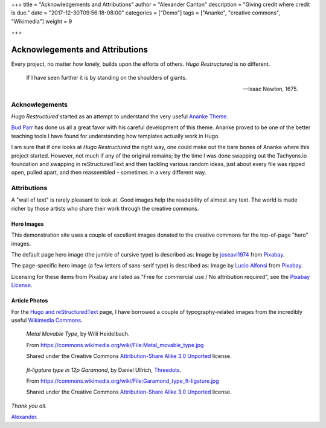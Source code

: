 +++
title = "Acknowledgements and Attributions"
author = "Alexander Carlton"
description = "Giving credit where credit is due."
date = "2017-12-30T09:56:18-08:00"
categories = ["Demo"]
tags = ["Ananke", "creative commons", "Wikimedia"]
weight = 9

+++

Acknowlegements and Attributions
################################

Every project, no matter how lonely, builds upon the efforts of others.
:title:`Hugo Restructured` is no different.

.. pull-quote::

   If I have seen further it is by standing on the shoulders of giants.

   -- Isaac Newton, 1675.


Acknowlegements
***************

:title:`Hugo Restructured` started as an attempt to understand
the very useful
`Ananke Theme <https://themes.gohugo.io/gohugo-theme-ananke/>`__.

`Bud Parr <https://github.com/budparr>`__
has done us all a great favor with his careful development of this theme.
Ananke proved to be one of the better teaching tools I have found
for understanding how templates actually work in Hugo.

I am sure that if one looks at :title:`Hugo Restructured` the right way,
one could make out the bare bones of Ananke where this project started.
However, not much if any of the original remains;
by the time I was done swapping out the Tachyons.io foundation
and swapping in reStructuredText
and then tackling various random ideas,
just about every file was ripped open, pulled apart,
and then reassembled |--| sometimes in a very different way.


Attributions
************

A "wall of text" is rarely pleasant to look at.
Good images help the readability of almost any text.
The world is made richer by those artists who share their work
through the creative commons.

Hero Images
-----------

This demonstration site uses a couple of excellent images donated to the
creative commons for the top-of-page "hero" images.

The default page hero image (the jumble of cursive type) is described as:
Image by
`joseavi1974
<https://pixabay.com/users/joseavi1974-942476/?utm_source=link-attribution&amp;utm_medium=referral&amp;utm_campaign=image&amp;utm_content=725149>`__
from
`Pixabay
<https://pixabay.com/?utm_source=link-attribution&amp;utm_medium=referral&amp;utm_campaign=image&amp;utm_content=725149>`__.

The page-specific hero image (a few letters of sans-serif type) is
described as: 
Image by
`Lucio Alfonsi
<https://pixabay.com/users/Sprinter_Lucio-2085973/?utm_source=link-attribution&amp;utm_medium=referral&amp;utm_campaign=image&amp;utm_content=5005091>`__
from
`Pixabay
<https://pixabay.com/?utm_source=link-attribution&amp;utm_medium=referral&amp;utm_campaign=image&amp;utm_content=5005091>`__.

Licensing for these items from Pixabay are listed as
"Free for commercial use / No attribution required",
see the
`Pixabay License <https://pixabay.com/service/license/>`__.


Article Photos
--------------

For the `Hugo and reStructuredText </post/hugo-and-rest/>`__ page,
I have borrowed a couple of typography-related images from
the incredibly useful
`Wikimedia Commons <https://commons.wikimedia.org/wiki/Main_Page>`__.

.. figure:: /post/hugo-and-rest/Metal_movable_type.jpg

   :title:`Metal Movable Type`,
   by Willi Heidelbach.

   From https://commons.wikimedia.org/wiki/File:Metal_movable_type.jpg

   Shared under the Creative Commons
   `Attribution-Share Alike 3.0 Unported <https://creativecommons.org/licenses/by-sa/3.0/deed.en>`__
   license.


.. figure:: /post/hugo-and-rest/180px-Garamond_type_ft-ligature.jpg

   :title:`ft-ligature type in 12p Garamond`,
   by Daniel Ullrich, `Threedots <https://commons.wikimedia.org/wiki/User:Threedots>`__.

   From https://commons.wikimedia.org/wiki/File:Garamond_type_ft-ligature.jpg

   Shared under the Creative Commons
   `Attribution-Share Alike 3.0 Unported <https://creativecommons.org/licenses/by-sa/3.0/deed.en>`__
   license.


*Thank you all.*

`Alexander <https://www.fisodd.com/>`__.


.. |--| unicode:: U+2013   .. en dash

